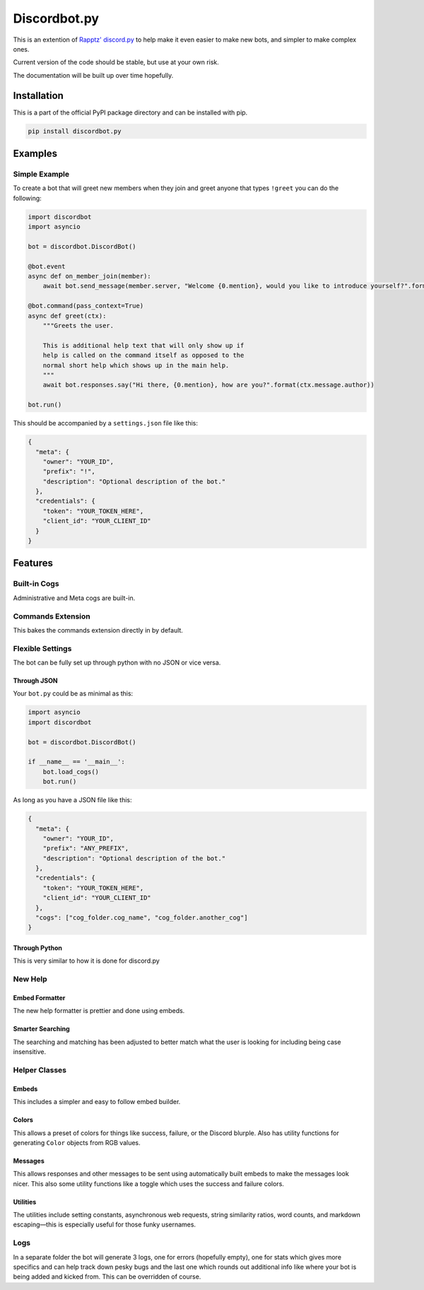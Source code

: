 Discordbot.py
=============
|PyPI| |Python|

.. |PyPI| image:: https://img.shields.io/pypi/v/discordbot.py.svg
   :target: https://pypi.python.org/pypi/discordbot.py/
.. |Python| image:: https://img.shields.io/pypi/pyversions/discordbot.py.svg
   :target: https://pypi.python.org/pypi/discordbot.py/
This is an extention of `Rapptz'
discord.py <https://github.com/Rapptz/discord.py>`__ to help make it
even easier to make new bots, and simpler to make complex ones.

Current version of the code should be stable, but use at your own risk.

The documentation will be built up over time hopefully.

Installation
------------

This is a part of the official PyPI package directory and can be installed with pip.

.. code:: bash

   pip install discordbot.py


Examples
--------

Simple Example
~~~~~~~~~~~~~~

To create a bot that will greet new members when they join and greet
anyone that types ``!greet`` you can do the following:

.. code:: py

    import discordbot
    import asyncio

    bot = discordbot.DiscordBot()

    @bot.event
    async def on_member_join(member):
        await bot.send_message(member.server, "Welcome {0.mention}, would you like to introduce yourself?".format(member))

    @bot.command(pass_context=True)
    async def greet(ctx):
        """Greets the user.

        This is additional help text that will only show up if 
        help is called on the command itself as opposed to the 
        normal short help which shows up in the main help.
        """
        await bot.responses.say("Hi there, {0.mention}, how are you?".format(ctx.message.author))

    bot.run()

This should be accompanied by a ``settings.json`` file like this:

.. code:: json

    {
      "meta": {
        "owner": "YOUR_ID",
        "prefix": "!",
        "description": "Optional description of the bot."
      },
      "credentials": {
        "token": "YOUR_TOKEN_HERE",
        "client_id": "YOUR_CLIENT_ID"
      }
    }

Features
--------

Built-in Cogs
~~~~~~~~~~~~~

Administrative and Meta cogs are built-in.

Commands Extension
~~~~~~~~~~~~~~~~~~

This bakes the commands extension directly in by default.

Flexible Settings
~~~~~~~~~~~~~~~~~

The bot can be fully set up through python with no JSON or vice versa.

Through JSON
^^^^^^^^^^^^

Your ``bot.py`` could be as minimal as this:

.. code:: py

    import asyncio
    import discordbot

    bot = discordbot.DiscordBot()

    if __name__ == '__main__':
        bot.load_cogs()
        bot.run()

As long as you have a JSON file like this:

.. code:: json

    {
      "meta": {
        "owner": "YOUR_ID",
        "prefix": "ANY_PREFIX",
        "description": "Optional description of the bot."
      },
      "credentials": {
        "token": "YOUR_TOKEN_HERE",
        "client_id": "YOUR_CLIENT_ID"
      },
      "cogs": ["cog_folder.cog_name", "cog_folder.another_cog"]
    }

Through Python
^^^^^^^^^^^^^^

This is very similar to how it is done for discord.py

New Help
~~~~~~~~

Embed Formatter
^^^^^^^^^^^^^^^

The new help formatter is prettier and done using embeds.

Smarter Searching
^^^^^^^^^^^^^^^^^

The searching and matching has been adjusted to better match what the
user is looking for including being case insensitive.

Helper Classes
~~~~~~~~~~~~~~

Embeds
^^^^^^

This includes a simpler and easy to follow embed builder.

Colors
^^^^^^

This allows a preset of colors for things like success, failure, or the
Discord blurple. Also has utility functions for generating ``Color``
objects from RGB values.

Messages
^^^^^^^^

This allows responses and other messages to be sent using automatically
built embeds to make the messages look nicer. This also some utility
functions like a toggle which uses the success and failure colors.

Utilities
^^^^^^^^^

The utilities include setting constants, asynchronous web requests,
string similarity ratios, word counts, and markdown escaping—this is
especially useful for those funky usernames.

Logs
~~~~

In a separate folder the bot will generate 3 logs, one for errors
(hopefully empty), one for stats which gives more specifics and can help
track down pesky bugs and the last one which rounds out additional info
like where your bot is being added and kicked from. This can be
overridden of course.


